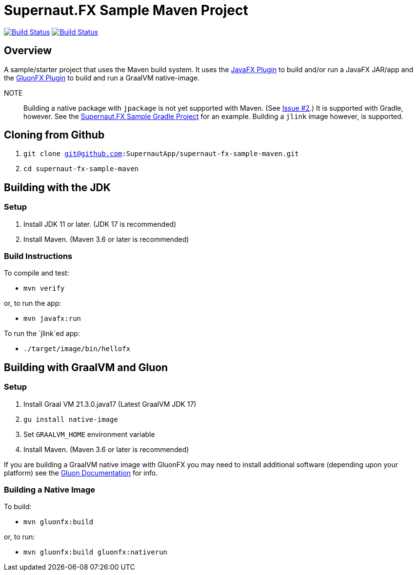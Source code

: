= Supernaut.FX Sample Maven Project

image:https://github.com/SupernautApp/supernaut-fx-sample-maven/actions/workflows/maven.yml/badge.svg["Build Status", link="https://github.com/SupernautApp/supernaut-fx-sample-maven/actions/workflows/maven.yml"] image:https://github.com/SupernautApp/supernaut-fx-sample-maven/actions/workflows/graalvm.yml/badge.svg["Build Status", link="https://github.com/SupernautApp/supernaut-fx-sample-maven/actions/workflows/graalvm.yml"]

== Overview

A sample/starter project that uses the Maven build system. It uses the https://github.com/openjfx/javafx-maven-plugin[JavaFX Plugin] to build and/or run a JavaFX JAR/app and the https://github.com/gluonhq/gluonfx-gradle-plugin[GluonFX Plugin] to build and run a GraalVM native-image.

NOTE:: Building a native package with `jpackage` is not yet supported with Maven. (See https://github.com/SupernautApp/supernaut-fx-sample-maven/issues/2[Issue #2].) It is supported with Gradle, however. See the https://github.com/SupernautApp/supernaut-fx-sample-gradle[Supernaut.FX Sample Gradle Project] for an example. Building a `jlink` image however, is supported.

== Cloning from Github

. `git clone git@github.com:SupernautApp/supernaut-fx-sample-maven.git`
. `cd supernaut-fx-sample-maven`

== Building with the JDK

=== Setup

. Install JDK 11 or later. (JDK 17 is recommended)
. Install Maven. (Maven 3.6 or later is recommended)

=== Build Instructions

To compile and test:

* `mvn verify`

or, to run the app:

* `mvn javafx:run`

To run the `jlink`ed app:

* `./target/image/bin/hellofx`

== Building with GraalVM and Gluon

=== Setup

. Install Graal VM 21.3.0.java17 (Latest GraalVM JDK 17)
. `gu install native-image`
. Set `GRAALVM_HOME` environment variable
. Install Maven. (Maven 3.6 or later is recommended)

If you are building a GraalVM native image with GluonFX you may need to install additional software (depending upon your platform) see the https://docs.gluonhq.com/[Gluon Documentation] for info.

=== Building a Native Image

To build:

* `mvn gluonfx:build`

or, to run:

* `mvn gluonfx:build gluonfx:nativerun`

